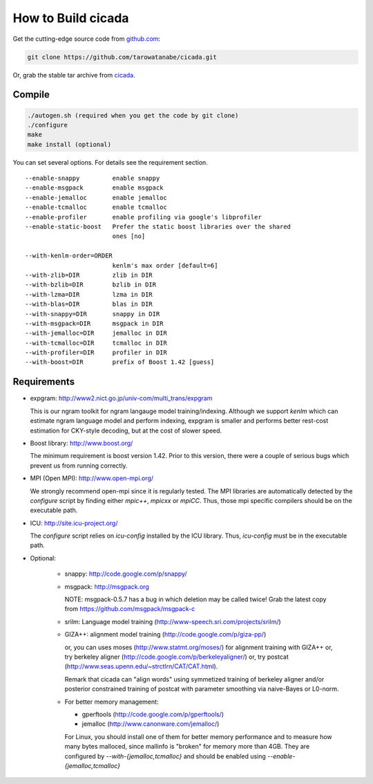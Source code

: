 ===================
How to Build cicada
===================

Get the cutting-edge source code from `github.com <http://github.com/tarowatanabe/cicada>`_:

.. code:: bash

  git clone https://github.com/tarowatanabe/cicada.git

Or, grab the stable tar archive from `cicada <http://www2.nict.go.jp/univ-com/multi_trans/cicada>`_.

Compile
-------

.. code:: bash

   ./autogen.sh (required when you get the code by git clone)
   ./configure
   make
   make install (optional)

You can set several options. For details see the requirement section.
::

  --enable-snappy         enable snappy
  --enable-msgpack        enable msgpack
  --enable-jemalloc       enable jemalloc
  --enable-tcmalloc       enable tcmalloc
  --enable-profiler       enable profiling via google's libprofiler
  --enable-static-boost   Prefer the static boost libraries over the shared
                          ones [no]

  --with-kenlm-order=ORDER
                          kenlm's max order [default=6]
  --with-zlib=DIR         zlib in DIR
  --with-bzlib=DIR        bzlib in DIR
  --with-lzma=DIR         lzma in DIR
  --with-blas=DIR         blas in DIR
  --with-snappy=DIR       snappy in DIR
  --with-msgpack=DIR      msgpack in DIR
  --with-jemalloc=DIR     jemalloc in DIR
  --with-tcmalloc=DIR     tcmalloc in DIR
  --with-profiler=DIR     profiler in DIR
  --with-boost=DIR        prefix of Boost 1.42 [guess]

Requirements
------------

- expgram: http://www2.nict.go.jp/univ-com/multi_trans/expgram

  This is our ngram toolkit for ngram langauge model training/indexing.
  Although we support `kenlm` which can estimate ngram language model
  and perform indexing, expgram is smaller and performs better rest-cost
  estimation for CKY-style decoding, but at the cost of slower speed.

- Boost library: http://www.boost.org/

  The minimum requirement is boost version 1.42. Prior to this
  version, there were a couple of serious bugs which prevent us from
  running correctly.

- MPI (Open MPI): http://www.open-mpi.org/

  We strongly recommend open-mpi since it is regularly tested.
  The MPI libraries are automatically detected by the `configure`
  script by finding either `mpic++`, `mpicxx` or `mpiCC`. Thus, those
  mpi specific compilers should be on the executable path.

- ICU: http://site.icu-project.org/
   
  The `configure` script relies on `icu-config` installed by the ICU
  library. Thus, `icu-config` must be in the executable path.

- Optional:

   + snappy: http://code.google.com/p/snappy/

   + msgpack: http://msgpack.org

     NOTE: msgpack-0.5.7 has a bug in which deletion may be called twice!
     Grab the latest copy from https://github.com/msgpack/msgpack-c

   + srilm:   Language model training (http://www-speech.sri.com/projects/srilm/)

   + GIZA++:  alignment model training (http://code.google.com/p/giza-pp/)

     or, you can uses moses (http://www.statmt.org/moses/) for alignment training with GIZA++
     or, try berkeley aligner (http://code.google.com/p/berkeleyaligner/)
     or, try postcat (http://www.seas.upenn.edu/~strctlrn/CAT/CAT.html).

     Remark that cicada can "align words" using symmetized training of berkeley aligner and/or posterior
     constrained training of postcat with parameter smoothing via naive-Bayes or L0-norm.

   + For better memory management:

     * gperftools (http://code.google.com/p/gperftools/)
     * jemalloc  (http://www.canonware.com/jemalloc/)

     For Linux, you should install one of them for better memory performance
     and to measure how many bytes malloced, since mallinfo is
     "broken" for memory more than 4GB.
     They are configured by `--with-{jemalloc,tcmalloc}` and should be
     enabled using `--enable-{jemalloc,tcmalloc}`

